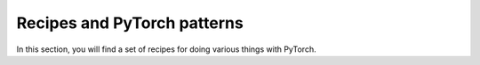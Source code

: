 Recipes and PyTorch patterns
============================


In this section, you will find a set of recipes for doing various things with PyTorch.
